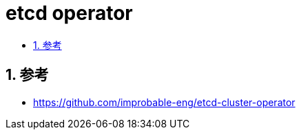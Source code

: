 = etcd operator
:toc: left
:toc-title:
:toclevels: 5
:sectnums:


== 参考
- https://github.com/improbable-eng/etcd-cluster-operator


